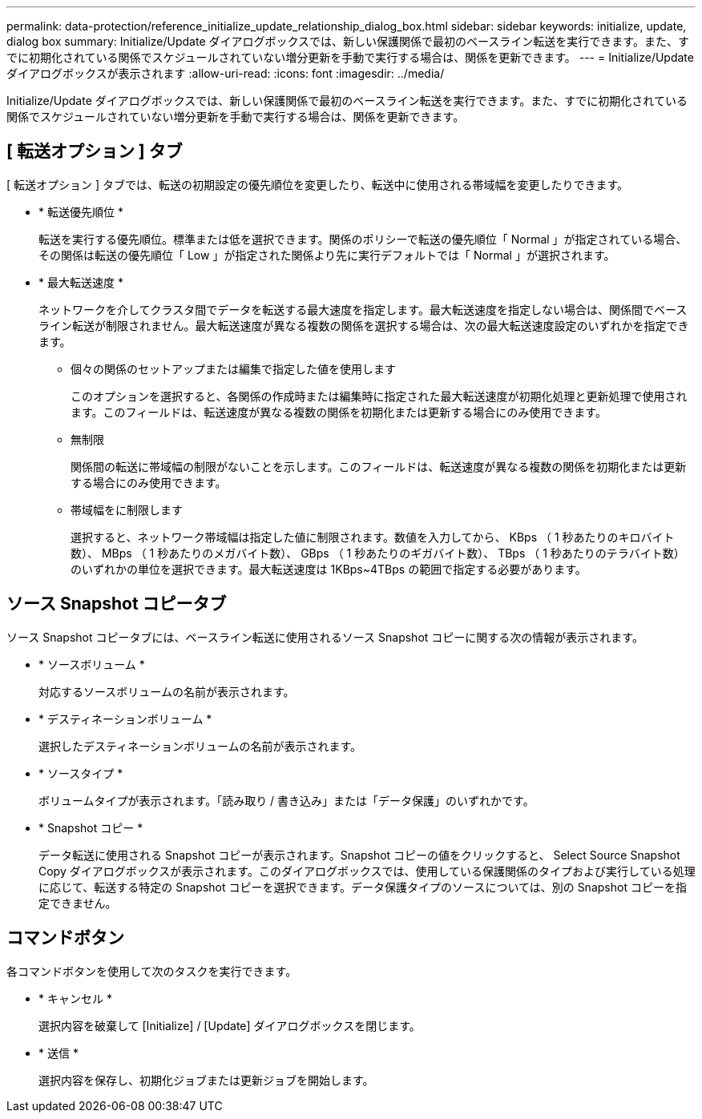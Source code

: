 ---
permalink: data-protection/reference_initialize_update_relationship_dialog_box.html 
sidebar: sidebar 
keywords: initialize, update, dialog box 
summary: Initialize/Update ダイアログボックスでは、新しい保護関係で最初のベースライン転送を実行できます。また、すでに初期化されている関係でスケジュールされていない増分更新を手動で実行する場合は、関係を更新できます。 
---
= Initialize/Update ダイアログボックスが表示されます
:allow-uri-read: 
:icons: font
:imagesdir: ../media/


[role="lead"]
Initialize/Update ダイアログボックスでは、新しい保護関係で最初のベースライン転送を実行できます。また、すでに初期化されている関係でスケジュールされていない増分更新を手動で実行する場合は、関係を更新できます。



== [ 転送オプション ] タブ

[ 転送オプション ] タブでは、転送の初期設定の優先順位を変更したり、転送中に使用される帯域幅を変更したりできます。

* * 転送優先順位 *
+
転送を実行する優先順位。標準または低を選択できます。関係のポリシーで転送の優先順位「 Normal 」が指定されている場合、その関係は転送の優先順位「 Low 」が指定された関係より先に実行デフォルトでは「 Normal 」が選択されます。

* * 最大転送速度 *
+
ネットワークを介してクラスタ間でデータを転送する最大速度を指定します。最大転送速度を指定しない場合は、関係間でベースライン転送が制限されません。最大転送速度が異なる複数の関係を選択する場合は、次の最大転送速度設定のいずれかを指定できます。

+
** 個々の関係のセットアップまたは編集で指定した値を使用します
+
このオプションを選択すると、各関係の作成時または編集時に指定された最大転送速度が初期化処理と更新処理で使用されます。このフィールドは、転送速度が異なる複数の関係を初期化または更新する場合にのみ使用できます。

** 無制限
+
関係間の転送に帯域幅の制限がないことを示します。このフィールドは、転送速度が異なる複数の関係を初期化または更新する場合にのみ使用できます。

** 帯域幅をに制限します
+
選択すると、ネットワーク帯域幅は指定した値に制限されます。数値を入力してから、 KBps （ 1 秒あたりのキロバイト数）、 MBps （ 1 秒あたりのメガバイト数）、 GBps （ 1 秒あたりのギガバイト数）、 TBps （ 1 秒あたりのテラバイト数）のいずれかの単位を選択できます。最大転送速度は 1KBps~4TBps の範囲で指定する必要があります。







== ソース Snapshot コピータブ

ソース Snapshot コピータブには、ベースライン転送に使用されるソース Snapshot コピーに関する次の情報が表示されます。

* * ソースボリューム *
+
対応するソースボリュームの名前が表示されます。

* * デスティネーションボリューム *
+
選択したデスティネーションボリュームの名前が表示されます。

* * ソースタイプ *
+
ボリュームタイプが表示されます。「読み取り / 書き込み」または「データ保護」のいずれかです。

* * Snapshot コピー *
+
データ転送に使用される Snapshot コピーが表示されます。Snapshot コピーの値をクリックすると、 Select Source Snapshot Copy ダイアログボックスが表示されます。このダイアログボックスでは、使用している保護関係のタイプおよび実行している処理に応じて、転送する特定の Snapshot コピーを選択できます。データ保護タイプのソースについては、別の Snapshot コピーを指定できません。





== コマンドボタン

各コマンドボタンを使用して次のタスクを実行できます。

* * キャンセル *
+
選択内容を破棄して [Initialize] / [Update] ダイアログボックスを閉じます。

* * 送信 *
+
選択内容を保存し、初期化ジョブまたは更新ジョブを開始します。



